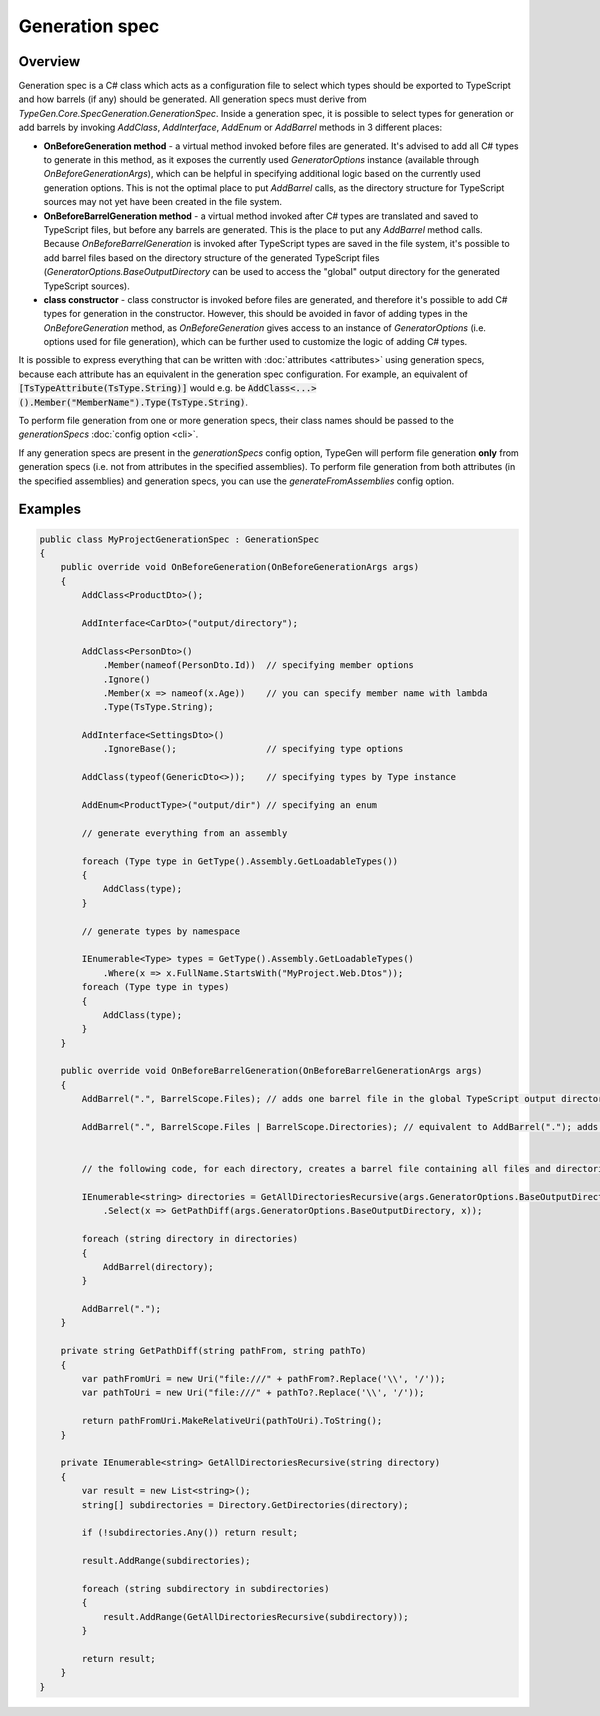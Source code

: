 ===============
Generation spec
===============

Overview
========

Generation spec is a C# class which acts as a configuration file to select which types should be exported to TypeScript and how barrels (if any) should be generated. All generation specs must derive from *TypeGen.Core.SpecGeneration.GenerationSpec*. Inside a generation spec, it is possible to select types for generation or add barrels by invoking *AddClass*, *AddInterface*, *AddEnum* or *AddBarrel* methods in 3 different places:

* **OnBeforeGeneration method** - a virtual method invoked before files are generated. It's advised to add all C# types to generate in this method, as it exposes the currently used *GeneratorOptions* instance (available through *OnBeforeGenerationArgs*), which can be helpful in specifying additional logic based on the currently used generation options. This is not the optimal place to put *AddBarrel* calls, as the directory structure for TypeScript sources may not yet have been created in the file system.
* **OnBeforeBarrelGeneration method** - a virtual method invoked after C# types are translated and saved to TypeScript files, but before any barrels are generated. This is the place to put any *AddBarrel* method calls. Because *OnBeforeBarrelGeneration* is invoked after TypeScript types are saved in the file system, it's possible to add barrel files based on the directory structure of the generated TypeScript files (*GeneratorOptions.BaseOutputDirectory* can be used to access the "global" output directory for the generated TypeScript sources).
* **class constructor** - class constructor is invoked before files are generated, and therefore it's possible to add C# types for generation in the constructor. However, this should be avoided in favor of adding types in the *OnBeforeGeneration* method, as *OnBeforeGeneration* gives access to an instance of *GeneratorOptions* (i.e. options used for file generation), which can be further used to customize the logic of adding C# types.

It is possible to express everything that can be written with :doc:`attributes <attributes>` using generation specs, because each attribute has an equivalent in the generation spec configuration. For example, an equivalent of :code:`[TsTypeAttribute(TsType.String)]` would e.g. be :code:`AddClass<...>().Member("MemberName").Type(TsType.String)`.

To perform file generation from one or more generation specs, their class names should be passed to the *generationSpecs* :doc:`config option <cli>`.

If any generation specs are present in the *generationSpecs* config option, TypeGen will perform file generation **only** from generation specs (i.e. not from attributes in the specified assemblies). To perform file generation from both attributes (in the specified assemblies) and generation specs, you can use the *generateFromAssemblies* config option.

Examples
========

.. code-block:: csharp

    public class MyProjectGenerationSpec : GenerationSpec
    {
        public override void OnBeforeGeneration(OnBeforeGenerationArgs args)
        {
            AddClass<ProductDto>();

            AddInterface<CarDto>("output/directory");

            AddClass<PersonDto>()
                .Member(nameof(PersonDto.Id))  // specifying member options
                .Ignore()
                .Member(x => nameof(x.Age))    // you can specify member name with lambda
                .Type(TsType.String);

            AddInterface<SettingsDto>()
                .IgnoreBase();                 // specifying type options

            AddClass(typeof(GenericDto<>));    // specifying types by Type instance

            AddEnum<ProductType>("output/dir") // specifying an enum

            // generate everything from an assembly
			
            foreach (Type type in GetType().Assembly.GetLoadableTypes())
            {
                AddClass(type);
            }
            
            // generate types by namespace
            
            IEnumerable<Type> types = GetType().Assembly.GetLoadableTypes()
                .Where(x => x.FullName.StartsWith("MyProject.Web.Dtos"));
            foreach (Type type in types)
            {
                AddClass(type);
            }
        }
		
        public override void OnBeforeBarrelGeneration(OnBeforeBarrelGenerationArgs args)
        {
            AddBarrel(".", BarrelScope.Files); // adds one barrel file in the global TypeScript output directory containing only files from that directory
			
            AddBarrel(".", BarrelScope.Files | BarrelScope.Directories); // equivalent to AddBarrel("."); adds one barrel file in the global TypeScript output directory containing all files and directories from that directory
		
		
            // the following code, for each directory, creates a barrel file containing all files and directories from that directory
		
            IEnumerable<string> directories = GetAllDirectoriesRecursive(args.GeneratorOptions.BaseOutputDirectory)
                .Select(x => GetPathDiff(args.GeneratorOptions.BaseOutputDirectory, x));

            foreach (string directory in directories)
            {
                AddBarrel(directory);
            }

            AddBarrel(".");
        }
		
        private string GetPathDiff(string pathFrom, string pathTo)
        {
            var pathFromUri = new Uri("file:///" + pathFrom?.Replace('\\', '/'));
            var pathToUri = new Uri("file:///" + pathTo?.Replace('\\', '/'));

            return pathFromUri.MakeRelativeUri(pathToUri).ToString();
        }

        private IEnumerable<string> GetAllDirectoriesRecursive(string directory)
        {
            var result = new List<string>();
            string[] subdirectories = Directory.GetDirectories(directory);

            if (!subdirectories.Any()) return result;
            
            result.AddRange(subdirectories);

            foreach (string subdirectory in subdirectories)
            {
                result.AddRange(GetAllDirectoriesRecursive(subdirectory));
            }

            return result;
        }
    }
